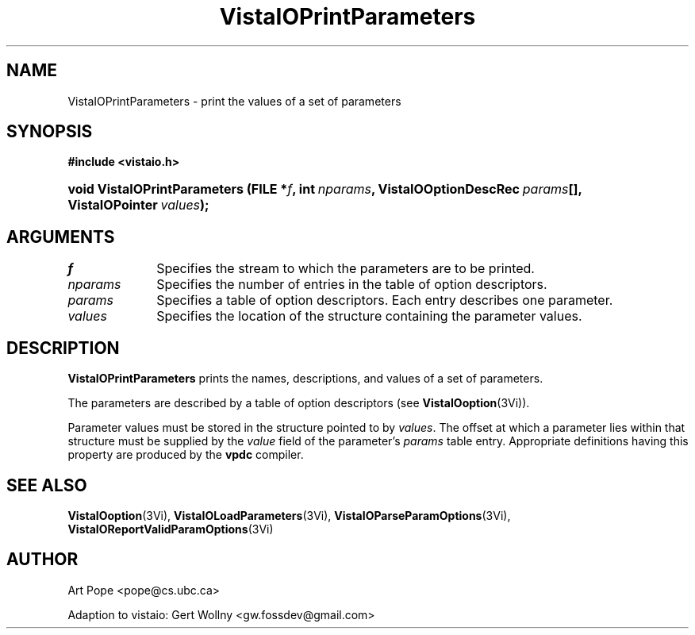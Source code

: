 .ds VistaIOn 2.1
.TH VistaIOPrintParameters 3Vi "6 June 1994" "Vista VistaIOersion \*(VistaIOn"
.SH NAME
VistaIOPrintParameters \- print the values of a set of parameters
.SH SYNOPSIS
.B #include <vistaio.h>
.HP 10n
.na
.nh
.ft B
void VistaIOPrintParameters (FILE\ *\fIf\fP, 
int\ \fInparams\fP,
VistaIOOptionDescRec\ \fIparams\fP[],
VistaIOPointer\ \fIvalues\fP);
.ft
.hy
.ad
.SH ARGUMENTS
.IP \fIf\fP 10n
Specifies the stream to which the parameters are to be printed.
.IP \fInparams\fP
Specifies the number of entries in the table of option descriptors.
.IP \fIparams\fP
Specifies a table of option descriptors. Each entry describes one parameter.
.IP \fIvalues\fP
Specifies the location of the structure containing the parameter values.
.SH DESCRIPTION
\fBVistaIOPrintParameters\fP prints the names, descriptions, and values of a set
of parameters.
.PP
The parameters are described by a table of option descriptors (see
\fBVistaIOoption\fP(3Vi)).
.PP
Parameter values must be stored in the structure pointed to by \fIvalues\fP.
The offset at which a parameter lies within that structure must be supplied
by the \fIvalue\fP field of the parameter's \fIparams\fP table entry.
Appropriate definitions having this property are produced by the \fBvpdc\fP
compiler.
.SH "SEE ALSO"
.na
.nh
.BR VistaIOoption (3Vi),
.BR VistaIOLoadParameters (3Vi),
.BR VistaIOParseParamOptions (3Vi),
.BR VistaIOReportValidParamOptions (3Vi)

.hy
.ad
.SH AUTHOR
Art Pope <pope@cs.ubc.ca>

Adaption to vistaio: Gert Wollny <gw.fossdev@gmail.com>
